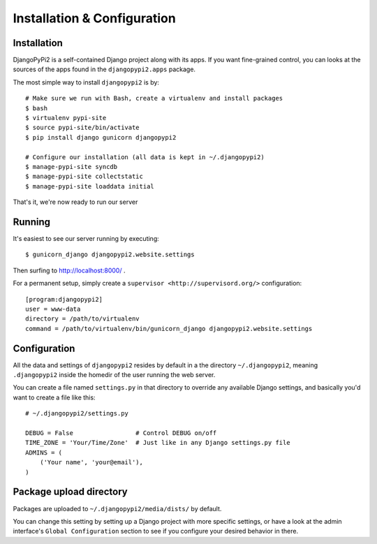 Installation & Configuration
============================

Installation
------------

DjangoPyPi2 is a self-contained Django project along with its apps. If you want
fine-grained control, you can looks at the sources of the apps found in the
``djangopypi2.apps`` package.

The most simple way to install ``djangopypi2`` is by::

    # Make sure we run with Bash, create a virtualenv and install packages
    $ bash
    $ virtualenv pypi-site
    $ source pypi-site/bin/activate
    $ pip install django gunicorn djangopypi2

    # Configure our installation (all data is kept in ~/.djangopypi2)
    $ manage-pypi-site syncdb
    $ manage-pypi-site collectstatic
    $ manage-pypi-site loaddata initial

That's it, we're now ready to run our server

Running
-------
It's easiest to see our server running by executing::

    $ gunicorn_django djangopypi2.website.settings

Then surfing to http://localhost:8000/ .

For a permanent setup, simply create a ``supervisor <http://supervisord.org/>``
configuration::

    [program:djangopypi2]
    user = www-data
    directory = /path/to/virtualenv
    command = /path/to/virtualenv/bin/gunicorn_django djangopypi2.website.settings

Configuration
-------------
All the data and settings of ``djangopypi2`` resides by default in a the directory
``~/.djangopypi2``, meaning ``.djangopypi2`` inside the homedir of the user running
the web server.

You can create a file named ``settings.py`` in that directory to override any
available Django settings, and basically you'd want to create a file like this::

    # ~/.djangopypi2/settings.py

    DEBUG = False                 # Control DEBUG on/off
    TIME_ZONE = 'Your/Time/Zone'  # Just like in any Django settings.py file
    ADMINS = (
        ('Your name', 'your@email'),
    )

Package upload directory
-------------------------
Packages are uploaded to ``~/.djangopypi2/media/dists/`` by default.

You can change this setting by setting up a Django project with more specific
settings, or have a look at the admin interface's ``Global Configuration``
section to see if you configure your desired behavior in there.
